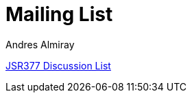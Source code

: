 = Mailing List
Andres Almiray
:jbake-type: page
:jbake-status: published
:linkattrs:

[[nabblelink]]
link:http://jsr377-api.40747.n7.nabble.com/[JSR377 Discussion List, window="_blank"]
++++
<script src="http://jsr377-api.40747.n7.nabble.com/embed/f1"></script>
++++
